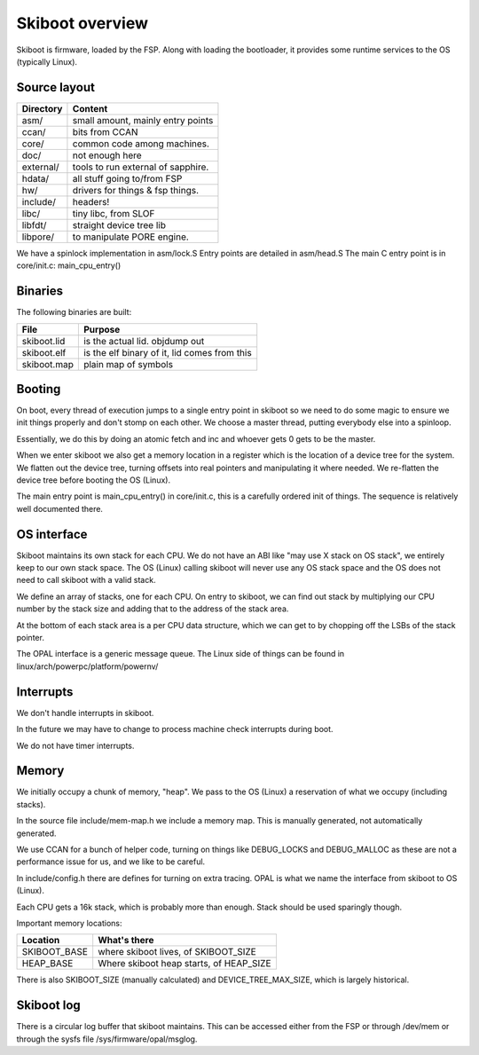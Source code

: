 Skiboot overview
================

Skiboot is firmware, loaded by the FSP. Along with loading the bootloader,
it provides some runtime services to the OS (typically Linux).

Source layout
-------------

========= ===================================
Directory Content
========= ===================================
asm/	  small amount, mainly entry points
ccan/	  bits from CCAN
core/	  common code among machines.
doc/	  not enough here
external/ tools to run external of sapphire.
hdata/	  all stuff going to/from FSP
hw/ 	  drivers for things & fsp things.
include/  headers!
libc/ 	  tiny libc, from SLOF
libfdt/   straight device tree lib
libpore/  to manipulate PORE engine.
========= ===================================

We have a spinlock implementation in asm/lock.S
Entry points are detailed in asm/head.S
The main C entry point is in core/init.c: main_cpu_entry()

Binaries
--------
The following binaries are built:

=========== ============================================
File        Purpose
=========== ============================================
skiboot.lid is the actual lid. objdump out
skiboot.elf is the elf binary of it, lid comes from this
skiboot.map plain map of symbols
=========== ============================================

Booting
-------

On boot, every thread of execution jumps to a single entry point in skiboot
so we need to do some magic to ensure we init things properly and don't stomp
on each other. We choose a master thread, putting everybody else into a
spinloop.

Essentially, we do this by doing an atomic fetch and inc and whoever gets 0
gets to be the master.

When we enter skiboot we also get a memory location in a register which
is the location of a device tree for the system. We flatten out the device
tree, turning offsets into real pointers and manipulating it where needed.
We re-flatten the device tree before booting the OS (Linux).

The main entry point is main_cpu_entry() in core/init.c, this is a carefully
ordered init of things. The sequence is relatively well documented there.

OS interface
------------

Skiboot maintains its own stack for each CPU. We do not have an ABI like
"may use X stack on OS stack", we entirely keep to our own stack space.
The OS (Linux) calling skiboot will never use any OS stack space and the OS
does not need to call skiboot with a valid stack.

We define an array of stacks, one for each CPU. On entry to skiboot,
we can find out stack by multiplying our CPU number by the stack size and
adding that to the address of the stack area.

At the bottom of each stack area is a per CPU data structure, which we
can get to by chopping off the LSBs of the stack pointer.

The OPAL interface is a generic message queue. The Linux side of things
can be found in linux/arch/powerpc/platform/powernv/

Interrupts
----------

We don't handle interrupts in skiboot.

In the future we may have to change to process machine check interrupts
during boot.

We do not have timer interrupts.


Memory
------

We initially occupy a chunk of memory, "heap". We pass to the OS (Linux)
a reservation of what we occupy (including stacks).

In the source file include/mem-map.h we include a memory map. This is
manually generated, not automatically generated.

We use CCAN for a bunch of helper code, turning on things like DEBUG_LOCKS
and DEBUG_MALLOC as these are not a performance issue for us, and we like
to be careful.

In include/config.h there are defines for turning on extra tracing.
OPAL is what we name the interface from skiboot to OS (Linux).

Each CPU gets a 16k stack, which is probably more than enough. Stack
should be used sparingly though.

Important memory locations:

============= ============================================================
Location      What's there
============= ============================================================
SKIBOOT_BASE  where skiboot lives, of SKIBOOT_SIZE
HEAP_BASE     Where skiboot heap starts, of HEAP_SIZE
============= ============================================================

There is also SKIBOOT_SIZE (manually calculated) and DEVICE_TREE_MAX_SIZE,
which is largely historical.

Skiboot log
-----------

There is a circular log buffer that skiboot maintains. This can be
accessed either from the FSP or through /dev/mem or through the sysfs
file /sys/firmware/opal/msglog.
